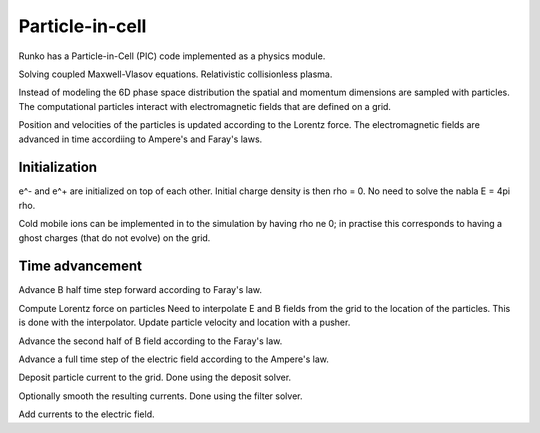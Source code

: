 Particle-in-cell 
================

Runko has a Particle-in-Cell (PIC) code implemented as a physics module.


Solving coupled Maxwell-Vlasov equations.
Relativistic collisionless plasma.

Instead of modeling the 6D phase space distribution the spatial and momentum dimensions are sampled with particles.
The computational particles interact with electromagnetic fields that are defined on a grid.

Position and velocities of the particles is updated according to the Lorentz force.
The electromagnetic fields are advanced in time accordiing to Ampere's and Faray's laws.



Initialization
--------------

e^- and e^+ are initialized on top of each other.
Initial charge density is then rho = 0.
No need to solve the nabla E = 4pi rho.


Cold mobile ions can be implemented in to the simulation by having rho \ne 0;
in practise this corresponds to having a ghost charges (that do not evolve) on the grid.


Time advancement
----------------

Advance B half time step forward according to Faray's law.

Compute Lorentz force on particles
Need to interpolate E and B fields from the grid to the location of the particles.
This is done with the interpolator.
Update particle velocity and location with a pusher.

Advance the second half of B field according to the Faray's law.

Advance a full time step of the electric field according to the Ampere's law.

Deposit particle current to the grid.
Done using the deposit solver.


Optionally smooth the resulting currents.
Done using the filter solver.

Add currents to the electric field.


